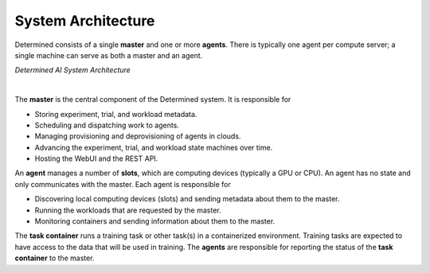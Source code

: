 #####################
 System Architecture
#####################

Determined consists of a single **master** and one or more **agents**. There is typically one agent
per compute server; a single machine can serve as both a master and an agent.

.. image:: /assets/images/det-ai-sys-arch-01-dark.png
   :class: only-dark
   :alt: Determined AI system architecture diagram describing master and agent components in dark mode

.. image:: /assets/images/det-ai-sys-arch-01-light.png
   :class: only-light
   :alt: Determined AI system architecture diagram describing master and agent components in light mode

*Determined AI System Architecture*

|

The **master** is the central component of the Determined system. It is responsible for

-  Storing experiment, trial, and workload metadata.
-  Scheduling and dispatching work to agents.
-  Managing provisioning and deprovisioning of agents in clouds.
-  Advancing the experiment, trial, and workload state machines over time.
-  Hosting the WebUI and the REST API.

An **agent** manages a number of **slots**, which are computing devices (typically a GPU or CPU). An
agent has no state and only communicates with the master. Each agent is responsible for

-  Discovering local computing devices (slots) and sending metadata about them to the master.
-  Running the workloads that are requested by the master.
-  Monitoring containers and sending information about them to the master.

The **task container** runs a training task or other task(s) in a containerized environment.
Training tasks are expected to have access to the data that will be used in training. The **agents**
are responsible for reporting the status of the **task container** to the master.
